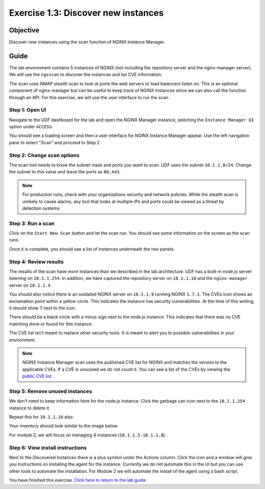 .. _1.3-scan:

Exercise 1.3: Discover new instances
####################################

Objective
=========

Discover new instances using the scan function of NGINX Instance 
Manager.

Guide
=====

The lab environment contains 5 instances of NGINX (not including the 
repository server and the nginx-manager server). We will use the ``ngxscan`` 
to discover the instances and list CVE information.

The scan uses NMAP stealth scan to look at ports the web servers or load balancers 
listen on.  This is an optional component of nginx-manager but can be useful to 
keep track of NGINX instances since we can also call the function through an API. 
For this exercise, we will use the user interface to run the scan.

Step 1: Open UI
---------------

Navigate to the UDF dashboard for the lab and open the NGINX Manager instance, selecting 
the ``Instance Manager UI`` option under ``ACCESS``.

.. image:: ./UDF-select-ui.png

You should see a loading screen and then a user interface for NGINX Instance Manager appear. 
Use the left navigation pane to select "Scan" and proceed to Step 2.

.. image:: ./UI-select-scan.png

Step 2: Change scan options
---------------------------

The scan tool needs to know the subnet mask and ports you want to scan.  UDF 
uses the subnet ``10.1.1.0/24``.  Change the subnet to this value and leave the 
ports as ``80,443``.

.. image:: ./UI-scan-CIDR.png

.. note::

   For production runs, check with your organizations security and network 
   policies.  While the stealth scan is unlikely to cause alarms, any tool 
   that looks at multiple IPs and ports could be viewed as a threat by detection 
   systems.

Step 3: Run a scan
------------------

Click on the ``Start New Scan`` button and let the scan run.  You should see 
some information on the screen as the scan runs.

.. image:: ./UI-scan-running.png

.. image:: ./UI-scan-complete.png


Once it is complete, you should see a list of instances underneath the two panels.

.. image:: ./UI-scan-results.png

Step 4: Review results
----------------------

The results of the scan have more instances than we described in the lab architecture.  
UDF has a built-in node.js server listening on ``10.1.1.254``.  In addition, we have captured 
the repository server on ``10.1.1.10`` and the ``nginx-manager`` server on ``10.1.1.4``.

You should also notice there is an outdated NGINX server on ``10.1.1.9`` running NGINX ``1.7.1``. 
The CVEs icon shows an exclamation point within a yellow circle.  This indicates the instance has 
security vulnerabilities.  At the time of this writing, it should show ``7`` next to the icon.

There should be a black circle with a minus sign next to the node.js instance.  This indicates that 
there was no CVE matching done or found for this instance.

The CVE list isn't meant to replace other security tools.  It is meant to alert you to possible 
vulnerabilities in your environment.

.. note::

   NGINX Instance Manager scan uses the published CVE list for NGINX and matches the version to
   the applicable CVEs.  If a CVE is unscored we do not count it.  You can see a list of the CVEs 
   by viewing the `public CVE list <http://nginx.org/en/security_advisories.html>`__ .

Step 5: Remove unused instances
-------------------------------

We don't need to keep information here for the node.js instance.  Click the garbage can icon 
next to the ``10.1.1.254`` instance to delete it.

Repeat this for ``10.1.1.10`` also.

Your inventory should look similar to the image below.

.. image:: ./UI-scan-clean.png

For module 2, we will focus on managing 4 instances (``10.1.1.5-10.1.1.8``).

Step 6: View install instructions
---------------------------------

Next to the Discovered Instances there is a plus symbol under the Actions column.  Click 
the icon and a window will give you instructions on installing the agent for the instance. 
Currently we do not automate this in the UI but you can use other tools to automate the 
installation.  For Module 2 we will automate the install of the agent using a bash script.


You have finished this exercise. `Click here to return to the lab
guide <..>`__

.. |f5pool| image:: pool.png
